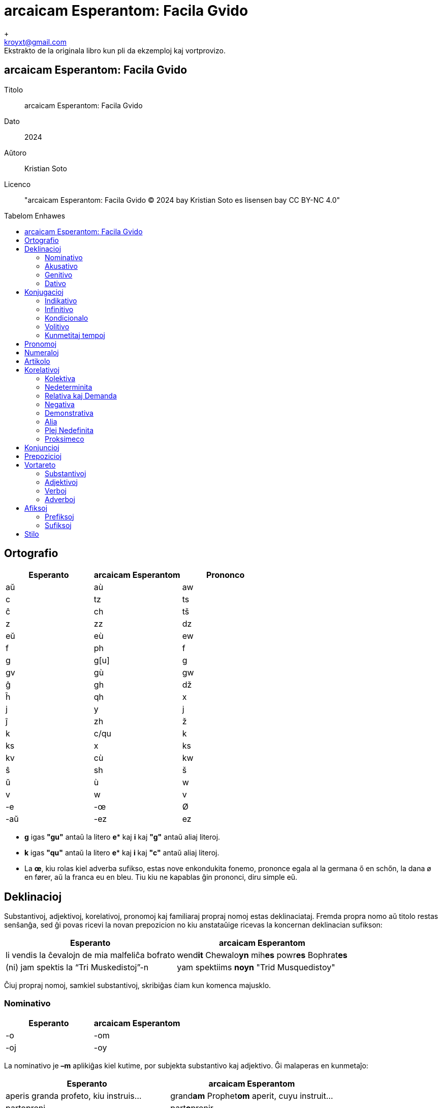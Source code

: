 = arcaicam Esperantom: Facila Gvido
+
Ekstrakto de la originala libro kun pli da ekzemploj kaj vortprovizo.
:doctype: book
:email: kroyxt@gmail.com
:title-logo-image: image:../../.hev-wates/esperanto.svg[pdfwidth=1in]
:toc: macro
:toc-title: Tabelom Enhawes
:table-stripes: even

[colophon, discrete]
== {doctitle}
Titolo:: {doctitle}
Dato:: 2024
Aŭtoro:: Kristian Soto
Licenco:: "{doctitle} © 2024 bay Kristian Soto es lisensen bay CC BY-NC 4.0"

toc::[]

== Ortografio

[cols="^1,^1,^1"]
|===
| Esperanto | arcaicam Esperantom | Prononco

| aŭ  | aù   | aw
| c   | tz   | ts
| ĉ   | ch   | tš
| z   | zz   | dz
| eŭ  | eù   | ew
| f   | ph   | f
| g   | g[u] | g
| gv  | gù   | gw
| ĝ   | gh   | dž
| ĥ   | qh   | x
| j   | y    | j
| ĵ   | zh   | ž
| k   | c/qu | k
| ks  | x    | ks
| kv  | cù   | kw
| ŝ   | sh   | š
| ŭ   | ù    | w
| v   | w    | v
| -e  | -œ   | Ø
| -aŭ | -ez  | ez
|===

* *g* igas *"gu"* antaŭ la litero *e** kaj *i* kaj *"g"* antaŭ aliaj literoj.

* *k* igas *"qu"* antaŭ la litero *e** kaj *i* kaj *"c"* antaŭ aliaj literoj.

* La *œ*, kiu rolas kiel adverba sufikso, estas nove enkondukita fonemo,
  prononce egala al la germana ő en schőn, la dana ø en fører, aŭ la franca eu
  en bleu. Tiu kiu ne kapablas ĝin prononci, diru simple eŭ.

== Deklinacioj

Substantivoj, adjektivoj, korelativoj, pronomoj kaj familiaraj propraj nomoj
estas deklinaciataj. Fremda propra nomo aŭ titolo restas senŝanĝa, sed ĝi povas
ricevi la novan prepozicion no kiu anstataŭige ricevas la koncernan deklinacian
sufikson:

[%autowidth%header,cols="1,1"]
|===
| Esperanto | arcaicam Esperantom

| li vendis la ĉevalojn de mia malfeliĉa bofrato | wend**it** Chewalo**yn** mih**es** powr**es** Bophrat**es**
| (ni) jam spektis la “Tri Muskedistoj”-n        | yam spektiims **noyn** "Trid Musquedistoy"
|===

Ĉiuj propraj nomoj, samkiel substantivoj, skribiĝas ĉiam kun komenca majusklo.

=== Nominativo

[cols="1,1"]
|===
| Esperanto | arcaicam Esperantom

| -o | -om
| -oj | -oy
|===

La nominativo je **–m** aplikiĝas kiel kutime, por subjekta substantivo kaj
adjektivo. Ĝi malaperas en kunmetaĵo:

[cols="1,1"]
|===
| Esperanto | arcaicam Esperantom

| aperis granda profeto, kiu instruis... | grand**am** Prophet**om** aperit, cuyu instruit...
| partopreni                             | part**o**prenir
|===

=== Akusativo

[cols="1,1"]
|===
| Esperanto | arcaicam Esperantom

| Ununombra  | -on  | -on
| Plurnombra | -ojn | -oyn
|===

La akuzativo je **–n** estas uzata kiel kutime, por senpera komplemento:

[cols="1,1"]
|===
| Esperanto | arcaicam Esperantom

| Oni pelĉasos la sovaĝan beston | sowagh**an** Best**on** oni pelchasot
|===

=== Genitivo

[cols="1,1"]
|===
| Esperanto | arcaicam Esperantom

| de -o  | -es
| de -oj | -eys
|===

La genitivo je **–es** aplikiĝas, jen anstataŭ la prepozicio **del** jen post
ĝi:

[cols="1,1"]
|===
| Esperanto                    | arcaicam Esperantom

| la glavo de lia spirito      | Glawom lùi**es** Spirit**es**
| ŝi manĝis amason da vinberoj | manghit eshi Amason **del** Winber**eys**
|===

=== Dativo

[cols="1,1"]
|===
| Esperanto | arcaicam Esperantom

| al -o  | -od
| al -oj | -oyd
|===

La dativo je **–d** aperas ĉe direkta akuzativo, kondiĉe ke tiu aperas en la
aktuala lingvo, sed ankaŭ post **grez** kaj **malgrez**:

[cols="1,1"]
|===
| Esperanto         | arcaicam Esperantom

| al ni malpermesus | nos**id** malpermesut
| dank’al Dio!      | grez Di**od**!
|===

== Konjugacioj

=== Indikativo

[cols="^1,^1,^1,1,1"]
|===
| Preterito | Prezenco | Futuro | Ekzemploj        | Traduko

| -ims      | -ams     | -oms   | mihi phar**ims** | mi faris
| -is       | -as      | -os    | tu phar**as**    | ci faras
| -it       | -at      | -ot    | lùi phar**ot**   | li faros
|           |          |        | eshi phar**it**  | ŝi faris
|           |          |        | eghi phar**at**  | ĝi faras
|           |          |        | onphar**ot**     | oni faras
| -iims     | -aims    | -oims  | nos phar**iims** | ni faris
| -iis      | -ais     | -ois   | wos phar**ais**  | vi faris
| -iit      | -ait     | -oit   | ilùi phar**oit** | ili faros
|===

La sufiksoj markas gramatikan personon kaj nombron:

[cols="^1,^1"]
|===
| Pronomo | Estis

| [mi]    | Estims
| [ci]    | Estis
| [ĝi]    | Estit
|===

[cols="^1,^1"]
|===
| Pronomo | Farus

| [oni]   | onpharut
| [ni]    | pharuims
| [vi]    | phariuis
|===

=== Infinitivo

[cols="^1,^1"]
|===
| Esperanto | arcaicam Esperantom

| pardoni   | pardon**ir**
| ventumi   | wentum**ir**
| baloti    | balot**ir**
| konduki   | conduqu**ir**
| ataki     | ataqu**ir**
| allasi    | adlas**ir**
|===

Ankaŭ la sufikso -ad tradukiĝas per la infinitiva *-ir*

[cols="^1,^1"]
|===
| Esperanto  | arcaicam Esperantom

| leg**ad**o | legu**ir**om
| bat**ad**o | bat**ir**om
|===

=== Kondicionalo

[cols="^1,1,1"]
|===
|        | Ekzemploj       | Traduko

| -ums   | mihi haw**ums** | mi havus
| -us    | tu haw**us**    | ci havus
| -ut    | eshi haw**ut**  | ŝi havut
| -uims  | nos haw**uims** | ni havus
| -uis   | wos haw**uis**  | vi havus
| -uit   | ilùi haw**uit** | ili havus
|===

=== Volitivo

[cols="^1,1,1"]
|===
| Esperanto | Ekzemploj         | Traduko

| -u        | silent**u** mihi! | mi silentu!
| -uy       | Silent**uy** nos! | ni silentu!
|===

=== Kunmetitaj tempoj

Okazas laŭ la kutima metodo:

[cols="1,1"]
|===
| Esperanto             | arcaicam Esperantom

| ni estis perfortante  | estiims perphort**antœ**
| li estos tie nekonata | ityœ nedcon**atam** estot
|===

== Pronomoj

[cols="^1,^1,^1,^1,^1,^1"]
|===
| Esperanto | Nominativo | Genitivo | Akuzativo | Dativo | Adjektivo

| mi        | mihi       | mihes    | mihin     | mihid  | miham
| ci        | tu         | tues     | tuin      | tuid   | tuam
| li        | lùi        | lùies    | lùin      | lùid   | lùiam
| ŝi        | eshi       | eshies   | eshin     | eshid  | eshiam
| ĝi        | eghi       | eghies   | eghin     | eghid  | eghiam
| ni        | nos        | noses    | nosin     | nosid  | nosam
| vi        | wos        | woses    | wosin     | wosid  | wosam
| ili       | ilùi       | ilùies   | ilùin     | ilùid  | ilùiam
| si        | sihi       | sihes    | sihin     | sihid  | siham
|===

Estas bona stilo ignori pronomon, kiam la deklinaciita verbo per si mem sufiĉe
klare indikas pri kiu gramatika persono temas:

|===
| Esperanto                 | arcaicam Esperantom

| ni ne scias kion ni faros | ned stzia**ims** cuyon pharo**iims**
|===

Anstataŭ:

* nos ned stziaims cuyon nos pharoims

La ĝenerala pronomo **oni**  aperas ofte kiel prefikso.

|===
| Esperanto                 | arcaicam Esperantom

| oni ne premu tro forte    | **on**premu ned tro phortœ
| malpermesite estas al oni | ad**oni** malpermesitœ estat
|===

Ili ne akceptas komencan majusklon, krom por honoriga emfazo:

* `lùiam Mastrom` sed `Lùiam Mastrom`

Estas enkondukita la nova pronomo **egui** kiu indikas personon, sekse neŭtran:

* radiantam Anghelom, **egui** lùid dirit...

== Numeraloj

|===
| 1     | 2     | 3     | 4     | 5     | 6     | 7     | 8     | 9     | 10

| unn   | dux   | trid  | cùar  | qùin  | ses   | sep   | oc    | naù   | dec
|===

|===
| 100   | 1000  | 10000000

| tzent | mill  | milyon
|===

La kunmetado restas sema kiel en la Fundamento.

== Artikolo

Defina artikolo ne ekzistas. Se necese, oni anstataŭigu ĝin per **ìtyu**:

|===
| Esperanto                 | arcaicam Esperantom

| Renardo la vulpo          | Renardom **ityu** Wulpom
| fine ŝi trovis la moneron | phinœ eshi **ityu**n Moneron trowit
|===

La nedefina artikolo estas unn:

|===
| Esperanto         | arcaicam Esperantom

| vidvino kiu...    | **unn** Widwinnom cuyu...
| iu vidvino kiu... | heyu Widwinnom cuyu...
|===

== Korelativoj

[cols="^1,^1"]
|===
| Esperanto | acaicam Esperantom

| ali-      | altri-
| ĉi-       | chey-
| i-        | hey-
| ki-       | cuy-
| neni-     | nemy-
| ti-       | ity-
|===

[cols="^1,^1"]
|===
| Esperanto | acaicam Esperantom

| -a        | -am
| -am       | -ahem
| -e        | -œ
| -o        | -om
| -om       | -ohem
|===

Aliaj finaĵoj restas same

=== Kolektiva

[cols="^1,^1"]
|===
| Esperanto | acaicam Esperantom

| Ĉia       | cheyam
| Ĉiu       | cheyu
| Ĉio       | cheyom
| Ĉies      | cheyes
| Ĉiel      | cheyel
| Ĉie       | cheyœ
| Ĉiam      | cheyahem
| Ĉiom      | cheyohem
| Ĉial      | cheyal
|===

=== Nedeterminita

[cols="^1,^1"]
|===
| Esperanto | acaicam Esperantom

| Ia        | heyam
| Iu        | heyu
| Io        | heyom
| Ies       | heyes
| Iel       | heyel
| Ie        | heyœ
| Iam       | heyahem
| Iom       | heyohem
| Ial       | heyal
|===

=== Relativa kaj Demanda

[cols="^1,^1"]
|===
| Esperanto | acaicam Esperantom

| Kia       | cuyam
| Kiu       | cuyu
| Kio       | cuyom
| Kies      | cuyes
| Kiel      | cuyel
| Kie       | cuyœ
| Kiam      | cuyahem
| Kiom      | cuyohem
| Kial      | cuyal
|===

=== Negativa

[cols="^1,^1"]
|===
| Esperanto | acaicam Esperantom

| Nenia     | nemyam
| Neniu     | nemyu
| Nenio     | nemyom
| Nenies    | nemyes
| Neniel    | nemyel
| Nenie     | nemyœ
| Neniam    | nemyahem
| Neniom    | nemyohem
| Nenial    | nemyal
|===

=== Demonstrativa

[cols="^1,^1"]
|===
| Esperanto | acaicam Esperantom

| Tia       | ìtyam
| Tiu       | ìtyu
| Tio       | ìtyom
| Ties      | ìtyes
| Tiel      | ìtyel
| Tie       | ìtyœ
| Tiam      | ìtyahem
| Tiom      | ìtyohem
| Tial      | ìtyal
|===

=== Alia

[cols="^1,^1"]
|===
| Esperanto | acaicam Esperantom

| alia      | altriam
| aliu      | altriu
| alio      | altriom
| alies     | altries
| aliel     | altriel
| alie      | altriœ
| aliam     | altriahem
| aliom     | altriohem
| alial     | altrial
|===

=== Plej Nedefinita

[cols="^1,^1"]
|===
| Esperanto | acaicam Esperantom

| ajn       | -dìe
|===

[cols="^1,^1"]
|===
| Esperanto | acaicam Esperantom

| Ia ajn    | heyamdìe
| Iu ajn    | heyudìe
| Io ajn    | heyomdìe
| Ies ajn   | heyesdìe
| Iel ajn   | heyeldìe
| Ie ajn    | heyœdìe
| Iam ajn   | heyahemdìe
| Iom ajn   | heyohemdìe
| Ial ajn   | heyaldìe
|===

=== Proksimeco

[cols="^1,^1"]
|===
| Esperanto | acaicam Esperantom

| ĉi-       | ìs-
|===

[cols="^1,^1"]
|===
| Esperanto | acaicam Esperantom

| Ĉi tia    | ìsityam
| Ĉi tiu    | ìsityu
| Ĉi tio    | ìsityom
| Ĉi ties   | ìsityes
| Ĉi tiel   | ìsityel
| Ĉi tie    | ìsityœ
| Ĉi tiam   | ìsityahem
| Ĉi tiom   | ìsityohem
| Ĉi tial   | ìsityal
|===

* Ili *ne prenas majusklon* ĉe substantiva uzo, male al koncernaj substantivoj.

* Notu ke la radiko *altri-* plu ne havas la karakteron de adjektivo, sed estas
  plenrajta korelativo.

== Konjuncioj

[cols="^1,^1"]
|===
| Esperanto | Arcaicam Esperantom

| aŭ        | au
| ĉar       | char
| ĉu        | chu( des)
| ĉu jes?   | Werœ?
| cu ne?    | Phalsœ?
| do        | des
| Jen       | yemen
| kaj       | ed
| ke        | que
| sed       | sed
| kvankam   | cùanquez
| Kvazaŭ    | cùazes
| malgraŭ   | malgrez
| nek       | nec
| nu        | nu
| ol        | ol
| tamen     | tamen
| se        | se
| ju        | yud
| des       | desto
|===

== Prepozicioj

|===
| Esperanto     | arcaicam Esperantom

| al            | ad(i)
| anstataŭ      | anstatez
| antaŭ[loko]   | antez
| antaŭ[tempo]  | prezz
| apud          | apud
| cis           | cis
| ĉe            | chez
| ĉirkaŭ        | chirquez
| da            | del
| de            | del
| dum           | dum(quez)
| ekde          | ab(u)
| ekster        | extrum
| el            | ex
| en            | in
| ĝis           | ghisquez
| inter         | inter
| je            | iyed
| kontraŭ       | contrez
| krom          | crom
| kun           | cum
| laŭ           | selez
| per           | per
| po            | pod
| por           | por
| post[loko]    | postez
| post[tempo]   | post
| preter        | predor
| pri           | prid
| pro           | pru
| sen           | sons
| sub           | subez
| super         | suprez
| sur           | sobrez
| tra           | tra
| trans         | trans
|===

== Vortareto

=== Substantivoj

|===
| Esperanto    | arcaicam Esperantom

| Adreso       | Adresom
| Afero        | Apherom
| Amaso        | Amasom
| Amiko        | Amicom
| Aparato      | Aparatom
| Avo          | Awom
| Bildo        | Bildom
| Bileto       | Biletom
| Buso         | Busom
| Ĉambro       | Chambrom
| Ĉefo         | Chephom
| Domo         | Domom
| Edzo         | Edzzom
| Ekzemplo     | Ekzzemplom
| Fakto        | Pactom
| Familio      | Phamiliom
| Filmo        | Philmom
| Fino         | Phinom
| Flanko       | Phlancom
| Fraŭlo       | Scùirom
| Fraŭlino     | Damselom
| Fojo         | Phoyom
| Formo        | Phormom
| Frato        | Phratom
| Grupo        | Grupom
| Homo         | Homom
| Horo         | Horom
| Ideo         | Ideom
| Jaro         | Yarom
| Kampo        | Campom
| Kazo         | Cazzom
| Knabo        | Knabom
| Kulturo      | Culturom
| Lando        | Landom
| Libro        | Librom
| Lingvo       | Lingúom
| Loko         | Locom
| Maniero      | Manierom
| Mano         | Manom
| Mateno       | Matenom
| Materialo    | Materialom
| Membro       | Membrom
| Mil          | mill
| Miljardo     | Milyard
| Miljono      | Milyon
| Minuto       | Minutom
| Momento      | Momentom
| Mondo        | Mondom
| Mono         | Monom
| Nacio        | Natziom
| Nokto        | Noctom
| Nomo         | Nomom
| Numero       | Numerom
| Ordo         | Ordom
| Papero       | Paperom
| Parto        | Partom
| Patro        | Patrom
| Paĝo         | Paghom
| Piedo        | Piedom
| Plano        | Planom
| Pomo         | Pomom
| Prelego      | Prelegom
| Prezo        | Prezzom
| Problemo     | Problemom
| Programo     | Programom
| Regiono      | Reguionom
| Regulo       | Regulom
| Rivero       | Riwerom
| Scienco      | Stzientzom
| Semajno      | Semaynom
| Sinjoro      | Mesirom
| Sinjorino    | Damom
| Situacio     | Situatziom
| Skatolo      | Scatolom
| Strato       | Stratom
| Tago         | Tagom
| Tasko        | Tasckom
| Tempo        | Tempom
| Universitato | Uniwersitatom
| Urbo         | Rubom
| Varo         | Warom
| Vespero      | Wesperom
| Viro         | Wirom
| Vorto        | Wortom
|===

=== Adjektivoj

|===
| Esperanto  | arcaicam Esperantom

| Alia       | altriam
| Alloga     | adlogam
| Alta       | altam
| Aparta     | apartam
| Baza       | bazam
| Bela       | belam
| Bona       | bonam
| Certa      | tzertam
| Ĉarma      | charmam
| Facila     | phacilam
| Forta      | phortam
| Frua       | phruam
| Granda     | grandam
| Grava      | grawam
| Ĝenerala   | gheneralam
| Ĝusta      | ghustam
| Juna       | yunam
| Kapabla    | capablam
| Kelka      | quelcam
| Klara      | claram
| Lasta      | lastam
| Libera     | liberam
| Longa      | longam
| Meza       | mezzam
| Multa      | multam
| Necesa     | netzesam
| Normala    | normalam
| Nova       | nowam
| Plena      | plenam
| Plura      | pluram
| Populara   | popularam
| Preta      | pretam
| Proksima   | proximam
| Pura       | puram
| Rapida     | rapidam
| Rekta      | rectam
| Sama       | samam
| Sata       | satam
| Sekva      | sekùam
| Simpla     | simplam
| Sola       | solam
| Speciala   | spetzialam
| Specifa    | spetzipham
| Sperta     | spertam
| Stulta     | stultam
| Sufiĉa     | suphicham
| Tuta       | tutam
| Universala | uniwersalam
| Utila      | utilam
| Vera       | weram
|===

=== Verboj

|===
| Esperanto | arcaicam Esperantom

| Agi       | agir
| Akcepti   | actzeptir
| Ami       | amir
| Aperi     | aperir
| Aranĝi    | aranghir
| Atendi    | atendir
| Atenti    | atentir
| Aĉeti     | achetir
| Aŭdi      | aùdir
| Aŭskulti  | aùscultir
| Bedaŭri   | bedaùrir
| Bezoni    | bezzonir
| Celi      | tzelir
| Danki     | danquir
| Daŭri     | daùrir
| Decidi    | detzidir
| Demandi   | demandir
| Devi      | dewir
| Deziri    | dezzirir
| Difini    | diphinir
| Diri      | dirir
| Diskuti   | discutir
| Doni      | donir
| Dormi     | dormir
| Elekti    | electir
| Esperi    | esperir
| Esti      | estir
| Fari      | pharir
| Fermi     | phermir
| Forgesi   | phorguesir
| Foti      | photir
| Funkcii   | functziir
| Fuŝi      | phushir
| Gratuli   | gratulir
| Gvidi     | gùidir
| Havi      | hawir
| Helpi     | helpir
| Imagi     | imagir
| Informi   | inphormir
| Interesi  | interesir
| Inviti    | inwitir
| Iri       | irrir*
| Ĵeti      | zhetir
| Kanti     | cantir
| Kapti     | captir
| Klopodi   | clopodir
| Kompreni  | comprenir
| Koni      | conir
| Konsenti  | consentir
| Konsili   | consilir
| Kontakti  | contactir
| Kontroli  | controlir
| Kosti     | costir
| Kredi     | credir
| Kuiri     | cuirir
| Kuri      | curir
| Kutimi    | cutimi
| Labori    | laborir
| Lasi      | lasir
| Lerni     | lernir
| Levi      | lewir
| Ligi      | liguir
| Ludi      | ludir
| Manki     | manquir
| Manĝi     | manghir
| Memori    | memorir
| Meti      | metir
| Montri    | montrir
| Movi      | mowir
| Naskiĝi   | nasquighir
| Okazi     | ocazzir
| Okupiĝi   | ocupighir
| Opinii    | opiniir
| Pagi      | pagir
| Pardoni   | pardonir
| Paroli    | parolir
| Pasi      | pasir
| Pensi     | pensir
| Perdi     | perdir
| Peti      | petir
| Plaĉi     | plachir
| Porti     | portir
| Povi      | powir
| Preni     | prenir
| Prepari   | preparir
| Prezenti  | prezzentir
| Proponi   | proponir
| Rajti     | raytir
| Reklami   | reclamir
| Rekomendi | recomendir
| Respondi  | respondir
| Resti     | restir
| Ricevi    | ritzewir
| Rigardi   | rigardir
| Rilati    | rilatir
| Rimarki   | rimarquir
| Rompi     | rompir
| Saluti    | salutir
| Scii      | stziir
| Sendi     | sendir
| Serĉi     | serchir
| Sidi      | sidir
| Signifi   | signiphir
| Skribi    | scribir
| Stari     | starir
| Sukcesi   | suctzesir
| Supozi    | supozzir
| Ŝajni     | shaynir
| Ŝanĝi     | shanghir
| Ŝati      | shatir
| Temi      | temir
| Traduki   | traduquir
| Tranĉi    | tranchir
| Trinki    | trinquir
| Trovi     | trowir
| Uzi       | uzzir
| Vendi     | wendir
| Veni      | wenir
| Verki     | werquir
| Veturi    | weturir
| Vidi      | widir
| Vivi      | wiwir
| Vivi      | wiwir
| Viziti    | wizitir
| Vojaĝi    | woyaghir
| Voli      | wolir
| Zorgi     | zzorgir
|===

* la verbo iri igas irrir por ne krei konfuzon kun la sufikso -ir(-i, -ad)

=== Adverboj

|===
| Esperanto | arcaicam Esperantom

| adiaŭ     | adiez
| ambaŭ     | ambez
| almenaŭ   | almenez
| ankoraŭ   | ancorez
| ankaŭ     | anquez
| apenaŭ    | apenez
| baldaŭ    | baldez
| dank'al   | grez, dancu
| for       | phor
| eble      | ibilœ
| ofte      | ophtœ
| hieraŭ    | hierez
| hodiaŭ    | hodiez
| malsupre  | malsuprez
| mem       | memes
| jam       | yamen
| ĵus       | zhused
| laŭte     | laùtez
| eĉ        | eche
| morgaŭ    | morgez
| ne        | ned
| nun       | nun
| nur       | nur
| pli       | plid
| plu       | plud
| plej      | pluy
| preskaŭ   | preskez
| tuj       | tuy
| supre     | supri
| tre       | trez
| tro       | tro
| ja        | yad
| jen       | yemen
| jes       | ayest
|===

== Afiksoj

=== Prefiksoj

[cols=""]
|===
| Esperanto | arcaicam Esperantom

| bo-       | bo-
| dis-      | dis-
| ek-       | ek-
| eks-      | ex-
| fi-       | phi-
| ge-       | gue-
| mal-      | mal-
| mis-      | mis-
| pra-      | pra-
| re-       | re-
|===

=== Sufiksoj

[cols=""]
|===
| Esperanto | arcaicam Esperantom

| -aĉ       | -acch
| -ad       | -ir
| -aĵ       | -azh
| -an       | -an
| -ar       | -ar
| -ĉj       | -cch
| -ebl      | -ibil
| -ec       | -esc
| -eg       | -eg(u)
| -ej       | -ey
| -em       | -em
| -end      | -emd
| -er       | -er
| -estr     | -estr
| -et       | -et
| -i        | -i
| -id       | -id
| -ig       | -ig(u)
| -iĝ       | -izz
| -il       | -il
| -in       | -inn
| -ind      | -imd
| -ing      | -ing
| -ism      | -ism
| -ist      | -ist
| -nj       | -ny
| -obl      | -obl
| -on       | -on
| -op       | -op
| -uj       | -uy
| -ul       | -ul
| -um       | -um
|===

== Stilo

Estu tendeco, sed ne devigo al:

* Inversigo de la frazeroj:

|===
| Esperanto              | arcaicam Esperantom

| Mi bone komprenas tion | bonœ ìtyom comprenams
|===

* sensubjektaj aŭ senobjektaj frazoj (escepte ĉe konfuzo):

|===
| Esperanto                      | arcaicam Esperantom

| al Li oni obeos, al la Majstro | Luid onobeot, Maystrod
|===

* Prefero de neologismo anstataŭ "mal"-vortoj:

|===
| Esperanto                      | arcaicam Esperantom

| malrapide la pordo malfermiĝis | lantœ Pordom apertizzit
|===

* Eliziado povas okazi iel ajn (escepte ĉe konfuzo):

|===
| Esperanto   | arcaicam Esperantom

| ne eblas    | nedeblat
| al vi       | adwos
| niaj okuloj | nosay Oculoy => nos'Oculoy
|===

* Oni evitu seninterrompan sinsekvon de deklinaciaj kazoj identaj:

|===
| multeys identeys declinatzireyz Cazeys | multeys declinatzireyz Cazeys identay
|===

